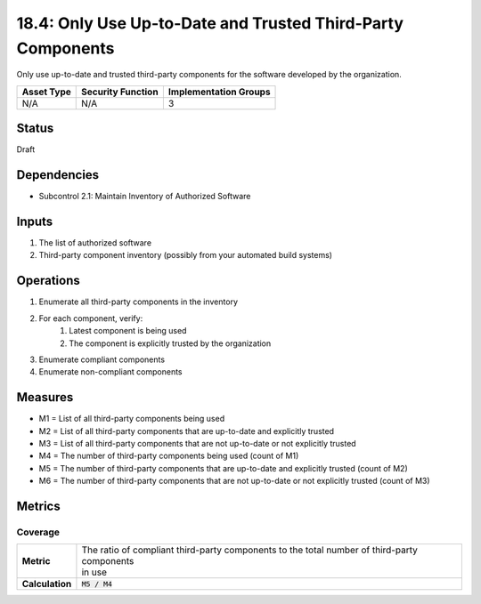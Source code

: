 18.4: Only Use Up-to-Date and Trusted Third-Party Components
============================================================
Only use up-to-date and trusted third-party components for the software developed by the organization.

.. list-table::
	:header-rows: 1

	* - Asset Type 
	  - Security Function
	  - Implementation Groups
	* - N/A
	  - N/A
	  - 3

Status
------
Draft

Dependencies
------------
* Subcontrol 2.1: Maintain Inventory of Authorized Software

Inputs
-----------
#. The list of authorized software
#. Third-party component inventory (possibly from your automated build systems)

Operations
----------
#. Enumerate all third-party components in the inventory
#. For each component, verify:
	#. Latest component is being used
	#. The component is explicitly trusted by the organization
#. Enumerate compliant components
#. Enumerate non-compliant components

Measures
--------
* M1 = List of all third-party components being used
* M2 = List of all third-party components that are up-to-date and explicitly trusted
* M3 = List of all third-party components that are not up-to-date or not explicitly trusted
* M4 = The number of third-party components being used (count of M1)
* M5 = The number of third-party components that are up-to-date and explicitly trusted (count of M2)
* M6 = The number of third-party components that are not up-to-date or not explicitly trusted (count of M3)

Metrics
-------

Coverage
^^^^^^^^
.. list-table::

	* - **Metric**
	  - | The ratio of compliant third-party components to the total number of third-party components
	    | in use
	* - **Calculation**
	  - :code:`M5 / M4`

.. history
.. authors
.. license